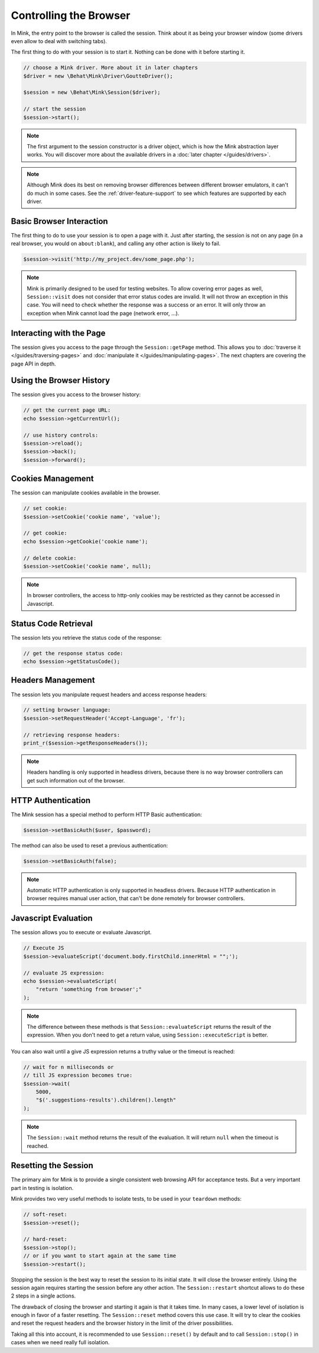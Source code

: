 Controlling the Browser
=======================

In Mink, the entry point to the browser is called the session. Think about
it as being your browser window (some drivers even allow to deal with switching
tabs).

The first thing to do with your session is to start it. Nothing can be done
with it before starting it.

.. code-block:: php

    // choose a Mink driver. More about it in later chapters
    $driver = new \Behat\Mink\Driver\GoutteDriver();

    $session = new \Behat\Mink\Session($driver);

    // start the session
    $session->start();

.. note::

    The first argument to the session constructor is a driver object, which
    is how the Mink abstraction layer works. You will discover more about
    the available drivers in a :doc:`later chapter </guides/drivers>`.


.. note::

    Although Mink does its best on removing browser differences between different
    browser emulators, it can't do much in some cases. See the :ref:`driver-feature-support`
    to see which features are supported by each driver.

Basic Browser Interaction
-------------------------

The first thing to do to use your session is to open a page with it. Just
after starting, the session is not on any page (in a real browser, you would
on ``about:blank``), and calling any other action is likely to fail.

.. code-block:: php

    $session->visit('http://my_project.dev/some_page.php');

.. note::

    Mink is primarily designed to be used for testing websites. To allow
    covering error pages as well, ``Session::visit`` does not consider that
    error status codes are invalid. It will not throw an exception in this
    case. You will need to check whether the response was a success or an
    error. It will only throw an exception when Mink cannot load the page
    (network error, ...).

Interacting with the Page
-------------------------

The session gives you access to the page through the ``Session::getPage``
method. This allows you to :doc:`traverse it </guides/traversing-pages>` and
:doc:`manipulate it </guides/manipulating-pages>`. The next chapters are
covering the page API in depth.

Using the Browser History
-------------------------

The session gives you access to the browser history:

.. code-block:: php

    // get the current page URL:
    echo $session->getCurrentUrl();

    // use history controls:
    $session->reload();
    $session->back();
    $session->forward();

Cookies Management
------------------

The session can manipulate cookies available in the browser.

.. code-block:: php

    // set cookie:
    $session->setCookie('cookie name', 'value');

    // get cookie:
    echo $session->getCookie('cookie name');

    // delete cookie:
    $session->setCookie('cookie name', null);

.. note::

    In browser controllers, the access to http-only cookies may be restricted
    as they cannot be accessed in Javascript.

Status Code Retrieval
---------------------

The session lets you retrieve the status code of the response:

.. code-block:: php

    // get the response status code:
    echo $session->getStatusCode();

Headers Management
------------------

The session lets you manipulate request headers and access response headers:

.. code-block:: php

    // setting browser language:
    $session->setRequestHeader('Accept-Language', 'fr');

    // retrieving response headers:
    print_r($session->getResponseHeaders());

.. note::

    Headers handling is only supported in headless drivers, because there
    is no way browser controllers can get such information out of the browser.

HTTP Authentication
-------------------

The Mink session has a special method to perform HTTP Basic authentication:

.. code-block:: php

    $session->setBasicAuth($user, $password);

The method can also be used to reset a previous authentication:

.. code-block:: php

    $session->setBasicAuth(false);

.. note::

    Automatic HTTP authentication is only supported in headless drivers.
    Because HTTP authentication in browser requires manual user action, that
    can't be done remotely for browser controllers.

Javascript Evaluation
---------------------

The session allows you to execute or evaluate Javascript.

.. code-block:: php

    // Execute JS
    $session->evaluateScript('document.body.firstChild.innerHtml = "";');

    // evaluate JS expression:
    echo $session->evaluateScript(
        "return 'something from browser';"
    );

.. note::

    The difference between these methods is that ``Session::evaluateScript``
    returns the result of the expression. When you don't need to get a return
    value, using ``Session::executeScript`` is better.

You can also wait until a give JS expression returns a truthy value or the
timeout is reached:

.. code-block:: php

    // wait for n milliseconds or
    // till JS expression becomes true:
    $session->wait(
        5000,
        "$('.suggestions-results').children().length"
    );

.. note::

    The ``Session::wait`` method returns the result of the evaluation. It
    will return ``null`` when the timeout is reached.

Resetting the Session
---------------------

The primary aim for Mink is to provide a single consistent web browsing API
for acceptance tests. But a very important part in testing is isolation.

Mink provides two very useful methods to isolate tests, to be used in your
``teardown`` methods:

.. code-block:: php

    // soft-reset:
    $session->reset();

    // hard-reset:
    $session->stop();
    // or if you want to start again at the same time
    $session->restart();

Stopping the session is the best way to reset the session to its initial
state. It will close the browser entirely. Using the session again requires
starting the session before any other action. The ``Session::restart`` shortcut
allows to do these 2 steps in a single actions.

The drawback of closing the browser and starting it again is that it takes
time. In many cases, a lower level of isolation is enough in favor of a faster
resetting. The ``Session::reset`` method covers this use case. It will try
to clear the cookies and reset the request headers and the browser history
in the limit of the driver possibilities.

Taking all this into account, it is recommended to use ``Session::reset()``
by default and to call ``Session::stop()`` in cases when we need really full
isolation.
